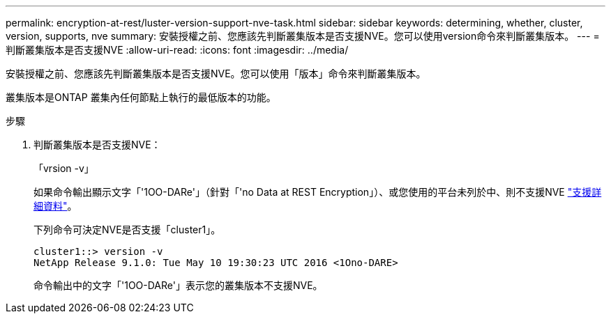---
permalink: encryption-at-rest/luster-version-support-nve-task.html 
sidebar: sidebar 
keywords: determining, whether, cluster, version, supports, nve 
summary: 安裝授權之前、您應該先判斷叢集版本是否支援NVE。您可以使用version命令來判斷叢集版本。 
---
= 判斷叢集版本是否支援NVE
:allow-uri-read: 
:icons: font
:imagesdir: ../media/


[role="lead"]
安裝授權之前、您應該先判斷叢集版本是否支援NVE。您可以使用「版本」命令來判斷叢集版本。

叢集版本是ONTAP 叢集內任何節點上執行的最低版本的功能。

.步驟
. 判斷叢集版本是否支援NVE：
+
「vrsion -v」

+
如果命令輸出顯示文字「'1OO-DARe'」（針對「'no Data at REST Encryption」）、或您使用的平台未列於中、則不支援NVE link:configure-netapp-volume-encryption-concept.html#support-details["支援詳細資料"]。

+
下列命令可決定NVE是否支援「cluster1」。

+
[listing]
----
cluster1::> version -v
NetApp Release 9.1.0: Tue May 10 19:30:23 UTC 2016 <1Ono-DARE>
----
+
命令輸出中的文字「'1OO-DARe'」表示您的叢集版本不支援NVE。


